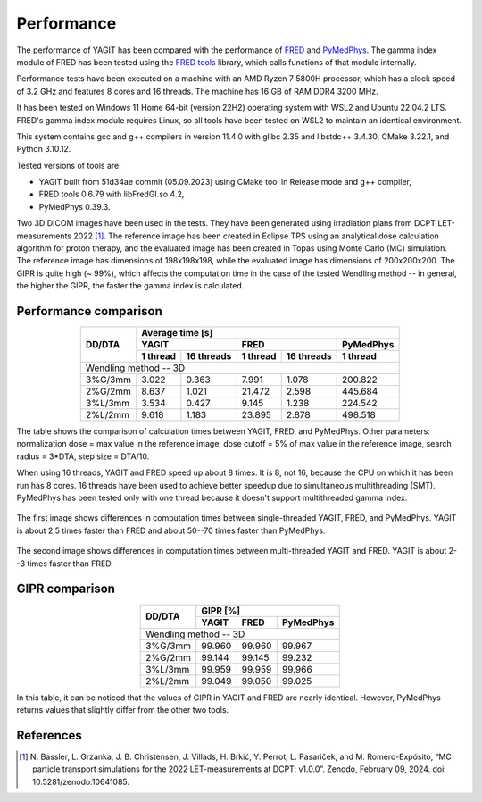 Performance
===========

The performance of YAGIT has been compared with the performance of `FRED`_ and `PyMedPhys`_.
The gamma index module of FRED has been tested using the `FRED tools`_ library,
which calls functions of that module internally.

.. _FRED: https://www.fred-mc.org/
.. _FRED tools: https://github.com/jasqs/FREDtools
.. _PyMedPhys: https://github.com/pymedphys/pymedphys

Performance tests have been executed on a machine with an AMD Ryzen 7 5800H processor,
which has a clock speed of 3.2 GHz and features 8 cores and 16 threads. The machine has 16 GB of RAM DDR4 3200 MHz.

It has been tested on Windows 11 Home 64-bit (version 22H2) operating system with WSL2 and Ubuntu 22.04.2 LTS.
FRED's gamma index module requires Linux, so all tools have been tested on WSL2 to maintain an identical environment.

This system contains gcc and g++ compilers in version 11.4.0 with glibc 2.35 and libstdc++ 3.4.30, CMake 3.22.1,
and Python 3.10.12.

Tested versions of tools are:

.. rst-class:: list

- YAGIT built from 51d34ae commit (05.09.2023) using CMake tool in Release mode and g++ compiler,
- FRED tools 0.6.79 with libFredGI.so 4.2,
- PyMedPhys 0.39.3.

Two 3D DICOM images have been used in the tests.
They have been generated using irradiation plans from DCPT LET-measurements 2022 [1]_.
The reference image has been created in Eclipse TPS using an analytical dose calculation algorithm for proton therapy,
and the evaluated image has been created in Topas using Monte Carlo (MC) simulation.
The reference image has dimensions of 198x198x198, while the evaluated image has dimensions of 200x200x200.
The GIPR is quite high (~ 99%), which affects the computation time in the case of the tested Wendling method --
in general, the higher the GIPR, the faster the gamma index is calculated.


Performance comparison
----------------------

.. rst-class:: center-headers right-align-vals
.. table::
    :align: center

    +------------+----------------------------------------------------------------+
    |            | Average time [s]                                               |
    |            +-------------------------+-------------------------+------------+
    | DD/DTA     | YAGIT                   | FRED                    | PyMedPhys  |
    |            +------------+------------+------------+------------+------------+
    |            | 1 thread   | 16 threads | 1 thread   | 16 threads | 1 thread   |
    +============+============+============+============+============+============+
    | Wendling method -- 3D                                                       |
    +------------+------------+------------+------------+------------+------------+
    | 3\%G/3mm   | 3.022      | 0.363      | 7.991      | 1.078      | 200.822    |
    +------------+------------+------------+------------+------------+------------+
    | 2\%G/2mm   | 8.637      | 1.021      | 21.472     | 2.598      | 445.684    |
    +------------+------------+------------+------------+------------+------------+
    | 3\%L/3mm   | 3.534      | 0.427      | 9.145      | 1.238      | 224.542    |
    +------------+------------+------------+------------+------------+------------+
    | 2\%L/2mm   | 9.618      | 1.183      | 23.895     | 2.878      | 498.518    |
    +------------+------------+------------+------------+------------+------------+

The table shows the comparison of calculation times between YAGIT, FRED, and PyMedPhys.
Other parameters: normalization dose = max value in the reference image,
dose cutoff = 5% of max value in the reference image, search radius = 3*DTA, step size = DTA/10.

When using 16 threads, YAGIT and FRED speed up about 8 times.
It is 8, not 16, because the CPU on which it has been run has 8 cores.
16 threads have been used to achieve better speedup due to simultaneous multithreading (SMT).
PyMedPhys has been tested only with one thread because it doesn't support multithreaded gamma index.


.. figure:: _static/images/yfp_1thread.svg
   :alt: Single-threaded gamma index using Wendling method
   :align: center

The first image shows differences in computation times between single-threaded YAGIT, FRED, and PyMedPhys.
YAGIT is about 2.5 times faster than FRED and about 50--70 times faster than PyMedPhys.


.. figure:: _static/images/yf_16threads.svg
   :alt: Multi-threaded gamma index using Wendling method
   :align: center

The second image shows differences in computation times between multi-threaded YAGIT and FRED.
YAGIT is about 2--3 times faster than FRED.


GIPR comparison
----------------------

.. rst-class:: center-headers right-align-vals
.. table::
    :align: center

    +------------+--------------------------------------+
    |            | GIPR [%]                             |
    | DD/DTA     +------------+------------+------------+
    |            | YAGIT      | FRED       | PyMedPhys  |
    +============+============+============+============+
    | Wendling method -- 3D                             |
    +------------+------------+------------+------------+
    | 3\%G/3mm   | 99.960     | 99.960     | 99.967     |
    +------------+------------+------------+------------+
    | 2\%G/2mm   | 99.144     | 99.145     | 99.232     |
    +------------+------------+------------+------------+
    | 3\%L/3mm   | 99.959     | 99.959     | 99.966     |
    +------------+------------+------------+------------+
    | 2\%L/2mm   | 99.049     | 99.050     | 99.025     |
    +------------+------------+------------+------------+

In this table, it can be noticed that the values of GIPR in YAGIT and FRED are nearly identical.
However, PyMedPhys returns values that slightly differ from the other two tools.


References
----------

.. [1] N. Bassler, L. Grzanka, J. B. Christensen, J. Villads, H. Brkić, Y. Perrot, L. Pasariček, and M. Romero-Expósito,
       “MC particle transport simulations for the 2022 LET-measurements at DCPT: v1.0.0”.
       Zenodo, February 09, 2024. doi: 10.5281/zenodo.10641085.
